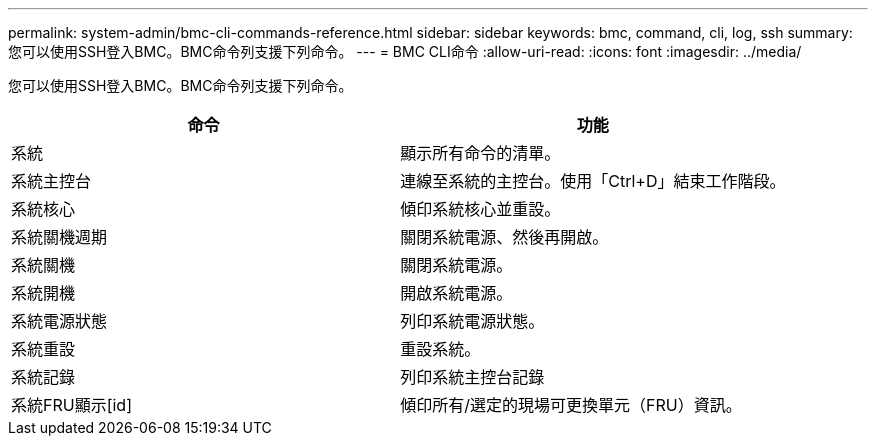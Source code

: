 ---
permalink: system-admin/bmc-cli-commands-reference.html 
sidebar: sidebar 
keywords: bmc, command, cli, log, ssh 
summary: 您可以使用SSH登入BMC。BMC命令列支援下列命令。 
---
= BMC CLI命令
:allow-uri-read: 
:icons: font
:imagesdir: ../media/


[role="lead"]
您可以使用SSH登入BMC。BMC命令列支援下列命令。

|===
| 命令 | 功能 


 a| 
系統
 a| 
顯示所有命令的清單。



 a| 
系統主控台
 a| 
連線至系統的主控台。使用「Ctrl+D」結束工作階段。



 a| 
系統核心
 a| 
傾印系統核心並重設。



 a| 
系統關機週期
 a| 
關閉系統電源、然後再開啟。



 a| 
系統關機
 a| 
關閉系統電源。



 a| 
系統開機
 a| 
開啟系統電源。



 a| 
系統電源狀態
 a| 
列印系統電源狀態。



 a| 
系統重設
 a| 
重設系統。



 a| 
系統記錄
 a| 
列印系統主控台記錄



 a| 
系統FRU顯示[id]
 a| 
傾印所有/選定的現場可更換單元（FRU）資訊。

|===